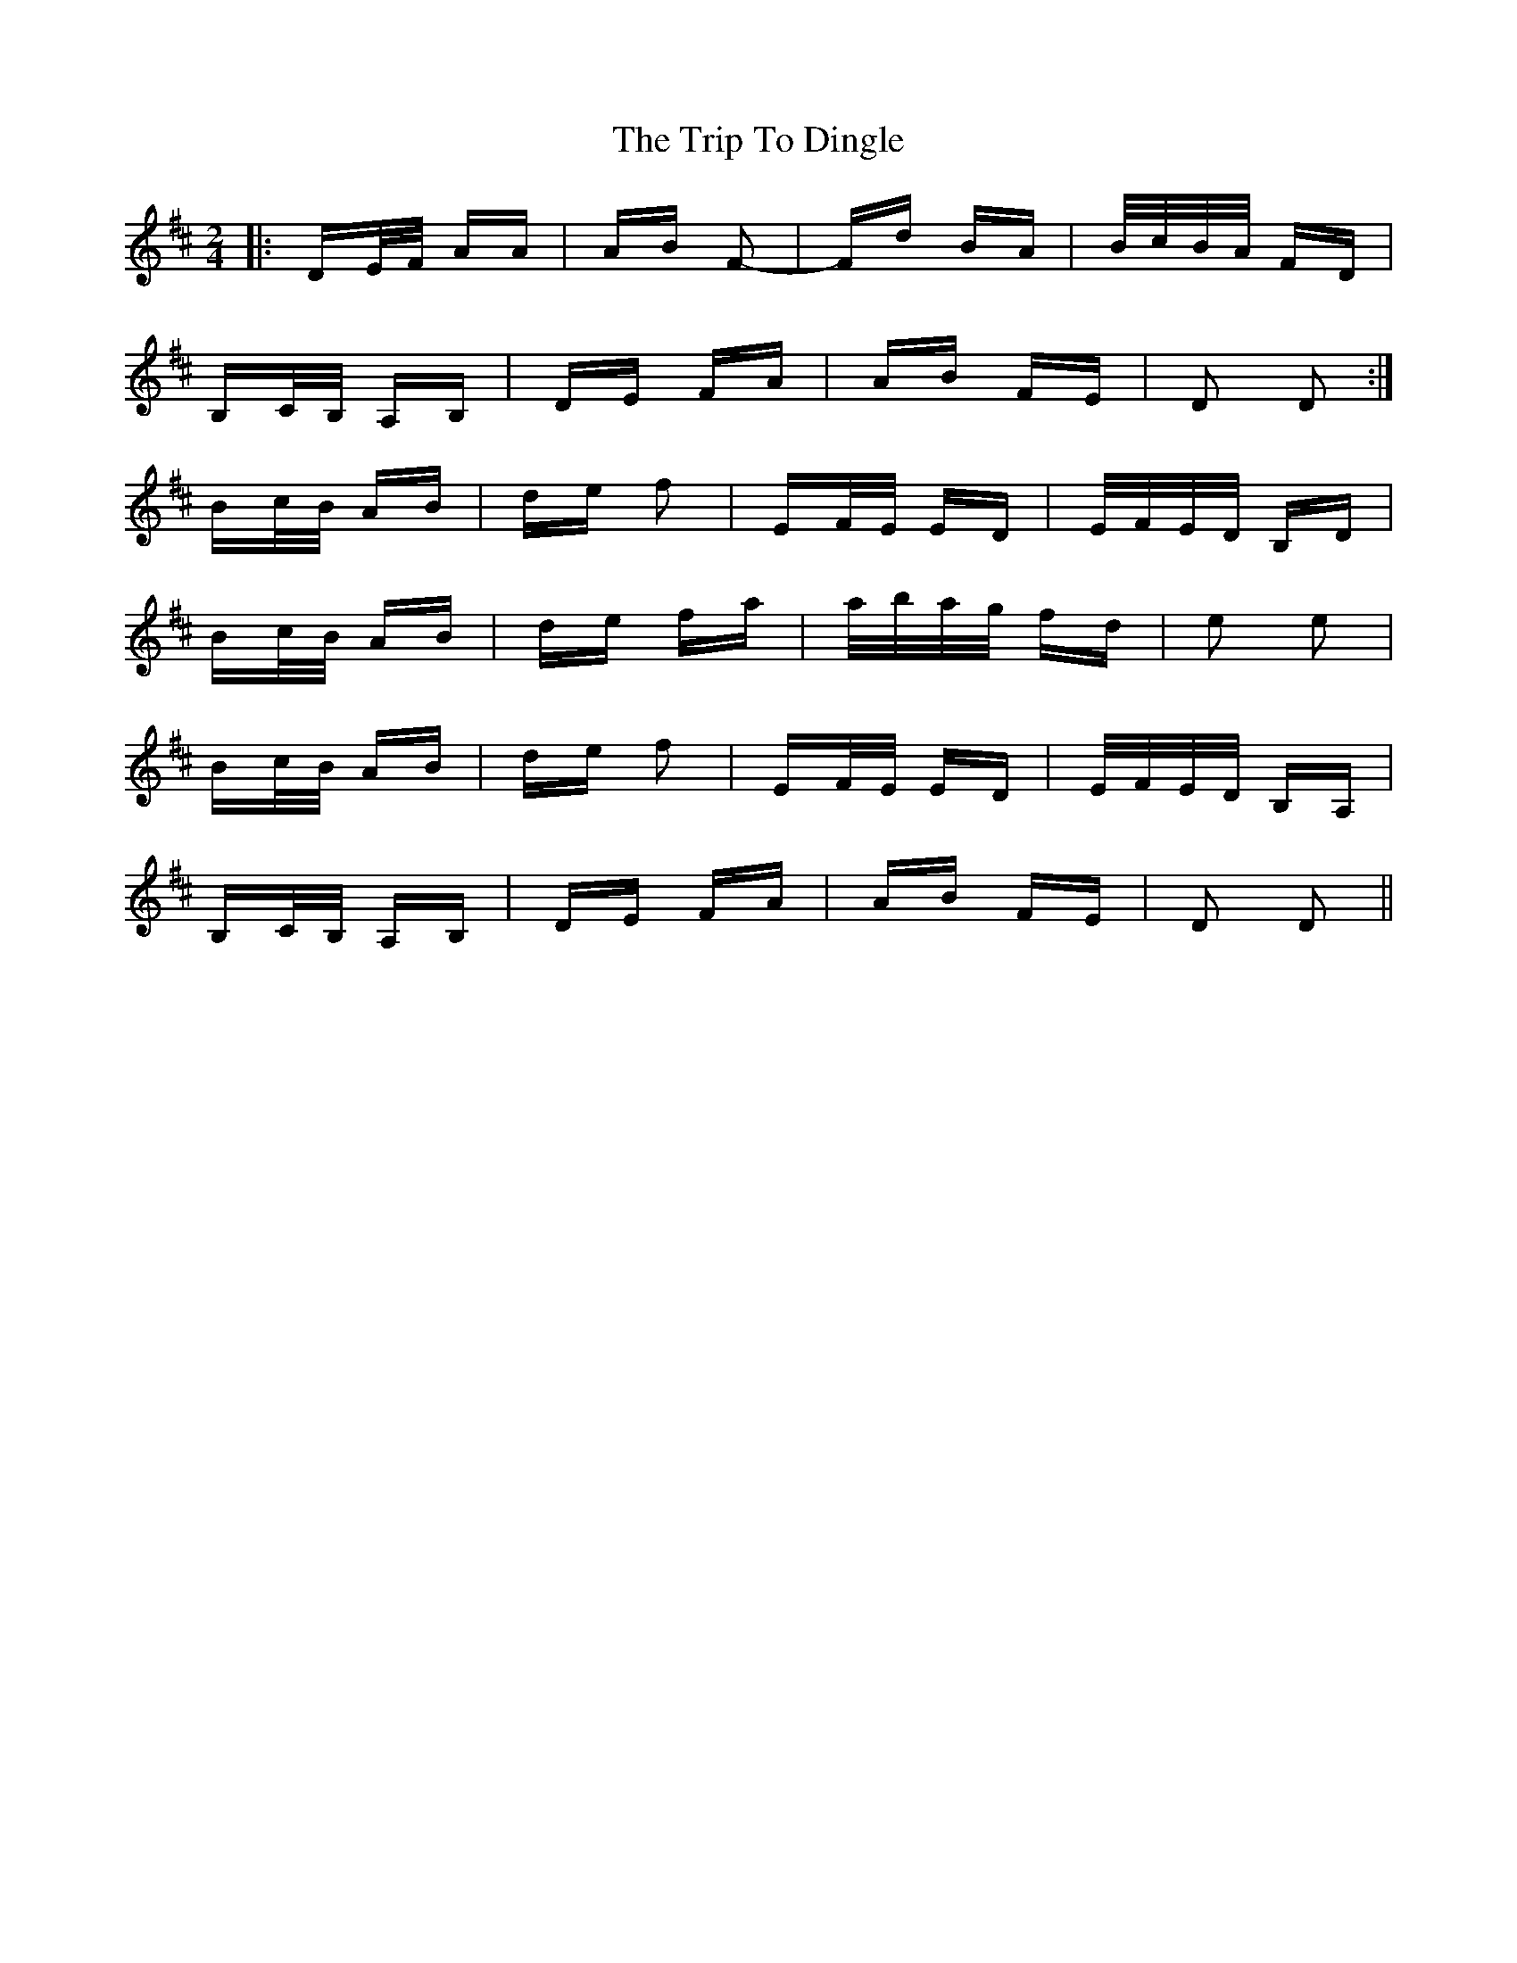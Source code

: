 X: 40969
T: Trip To Dingle, The
R: polka
M: 2/4
K: Dmajor
|:DE/F/ AA|AB F2-|Fd BA|B/c/B/A/ FD|
B,C/B,/ A,B,|DE FA|AB FE|D2 D2:|
Bc/B/ AB|de f2|EF/E/ ED|E/F/E/D/ B,D|
Bc/B/ AB|de fa|a/b/a/g/ fd|e2 e2|
Bc/B/ AB|de f2|EF/E/ ED|E/F/E/D/ B,A,|
B,C/B,/ A,B,|DE FA|AB FE|D2 D2||

